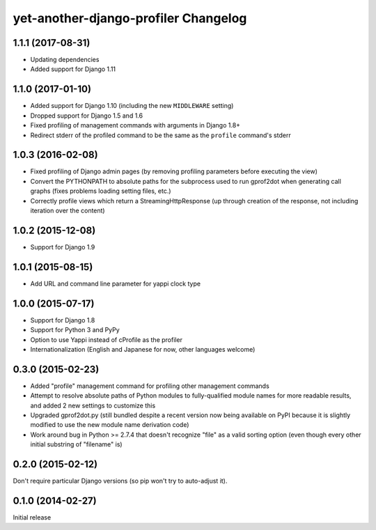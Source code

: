yet-another-django-profiler Changelog
=====================================

1.1.1 (2017-08-31)
------------------
* Updating dependencies
* Added support for Django 1.11

1.1.0 (2017-01-10)
------------------
* Added support for Django 1.10 (including the new ``MIDDLEWARE`` setting)
* Dropped support for Django 1.5 and 1.6
* Fixed profiling of management commands with arguments in Django 1.8+
* Redirect stderr of the profiled command to be the same as the ``profile``
  command's stderr

1.0.3 (2016-02-08)
------------------
* Fixed profiling of Django admin pages (by removing profiling parameters
  before executing the view)
* Convert the PYTHONPATH to absolute paths for the subprocess used to run
  gprof2dot when generating call graphs (fixes problems loading setting files,
  etc.)
* Correctly profile views which return a StreamingHttpResponse (up through
  creation of the response, not including iteration over the content)

1.0.2 (2015-12-08)
------------------
* Support for Django 1.9

1.0.1 (2015-08-15)
------------------
* Add URL and command line parameter for yappi clock type

1.0.0 (2015-07-17)
------------------
* Support for Django 1.8
* Support for Python 3 and PyPy
* Option to use Yappi instead of cProfile as the profiler
* Internationalization (English and Japanese for now, other languages welcome)

0.3.0 (2015-02-23)
------------------
* Added "profile" management command for profiling other management commands
* Attempt to resolve absolute paths of Python modules to fully-qualified module
  names for more readable results, and added 2 new settings to customize this
* Upgraded gprof2dot.py (still bundled despite a recent version now being
  available on PyPI because it is slightly modified to use the new module name
  derivation code)
* Work around bug in Python >= 2.7.4 that doesn't recognize "file" as a valid
  sorting option (even though every other initial substring of "filename" is)

0.2.0 (2015-02-12)
------------------
Don't require particular Django versions (so pip won't try to auto-adjust it).

0.1.0 (2014-02-27)
------------------
Initial release
